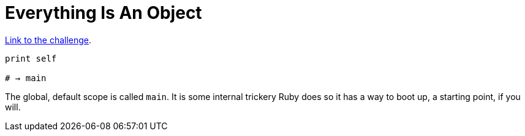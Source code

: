 :linkcss!:
:webfonts!:
:source-highlighter: pygments
:pygments-css: style
:toc: top
:challenge-link: https://www.hackerrank.com/challenges/ruby-tutorial-everything-is-an-object


= Everything Is An Object

link:{challenge-link}[Link to the challenge].

[source,ruby,lineos]
----
print self

# → main
----

The global, default scope is called `main`. It is some internal trickery Ruby does so it has a way to boot up, a starting point, if you will.


